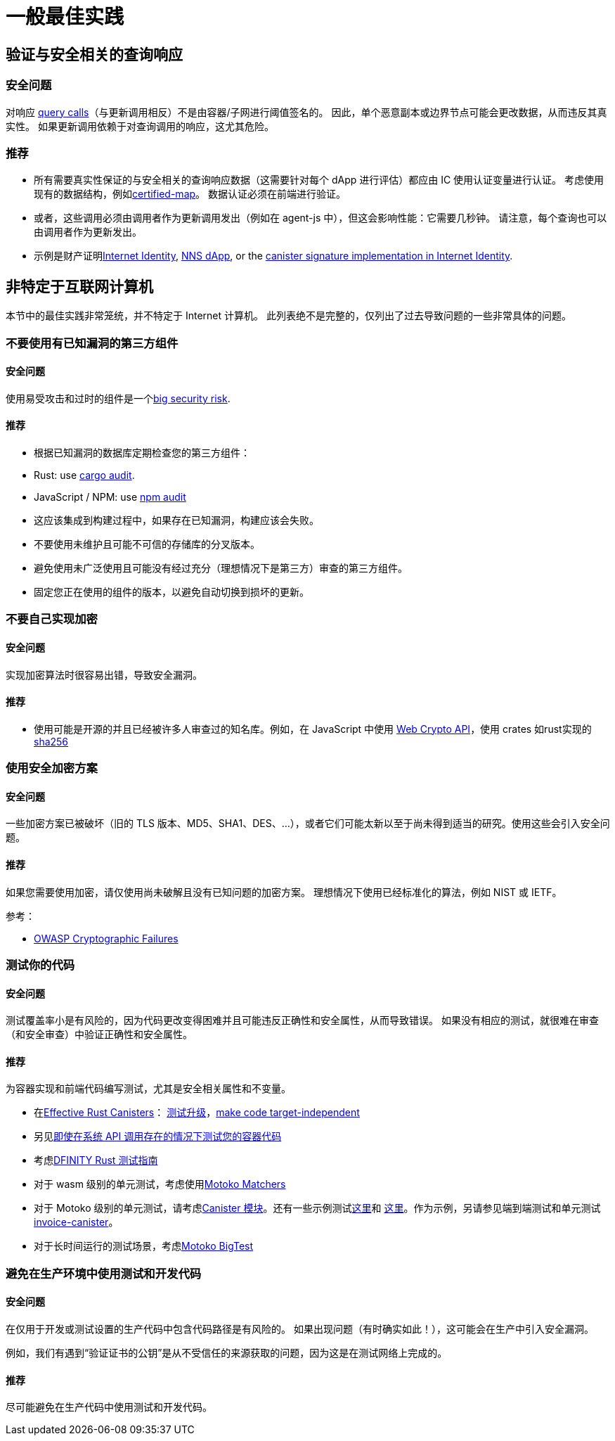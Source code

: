= 一般最佳实践

== 验证与安全相关的查询响应

=== 安全问题

对响应 link:https://smartcontracts.org/docs/interface-spec/index.html#http-interface[query calls]（与更新调用相反）不是由容器/子网进行阈值签名的。 因此，单个恶意副本或边界节点可能会更改数据，从而违反其真实性。 如果更新调用依赖于对查询调用的响应，这尤其危险。

=== 推荐

- 所有需要真实性保证的与安全相关的查询响应数据（这需要针对每个 dApp 进行评估）都应由 IC 使用认证变量进行认证。 考虑使用现有的数据结构，例如link:https://github.com/dfinity/cdk-rs/tree/main/src/ic-certified-map[certified-map]。 数据认证必须在前端进行验证。
- 或者，这些调用必须由调用者作为更新调用发出（例如在 agent-js 中），但这会影响性能：它需要几秒钟。 请注意，每个查询也可以由调用者作为更新发出。
- 示例是财产证明link:https://github.com/dfinity/internet-identity/blob/b29a6f68bbe5a49d048e12bc7a3263a9f43d080b/src/internet_identity/src/main.rs#L775-L808[Internet Identity], link:https://github.com/dfinity/nns-dapp/blob/372c3562127d70c2fde059bc9c268e8ae858583e/rs/src/assets.rs#L121-L145[NNS dApp], or the link:https://github.com/dfinity/internet-identity/blob/main/src/internet_identity/src/signature_map.rs[canister signature implementation in Internet Identity].

== 非特定于互联网计算机

本节中的最佳实践非常笼统，并不特定于 Internet 计算机。 此列表绝不是完整的，仅列出了过去导致问题的一些非常具体的问题。

=== 不要使用有已知漏洞的第三方组件

==== 安全问题

使用易受攻击和过时的组件是一个link:https://owasp.org/Top10/A06_2021-Vulnerable_and_Outdated_Components/[big security risk].

==== 推荐

- 根据已知漏洞的数据库定期检查您的第三方组件：
- Rust: use link:https://crates.io/crates/cargo-audit[cargo audit].
- JavaScript / NPM: use link:https://docs.npmjs.com/cli/v8/commands/npm-audit[npm audit]
- 这应该集成到构建过程中，如果存在已知漏洞，构建应该会失败。
- 不要使用未维护且可能不可信的存储库的分叉版本。
- 避免使用未广泛使用且可能没有经过充分（理想情况下是第三方）审查的第三方组件。
- 固定您正在使用的组件的版本，以避免自动切换到损坏的更新。

=== 不要自己实现加密

==== 安全问题

实现加密算法时很容易出错，导致安全漏洞。

==== 推荐

- 使用可能是开源的并且已经被许多人审查过的知名库。例如，在 JavaScript 中使用 https://developer.mozilla.org/en-US/docs/Web/API/Web_Crypto_API[Web Crypto API]，使用 crates 如rust实现的link:https://crates.io/crates/sha256[sha256]

=== 使用安全加密方案

==== 安全问题

一些加密方案已被破坏（旧的 TLS 版本、MD5、SHA1、DES、...），或者它们可能太新以至于尚未得到适当的研究。使用这些会引入安全问题。

==== 推荐

如果您需要使用加密，请仅使用尚未破解且没有已知问题的加密方案。 理想情况下使用已经标准化的算法，例如 NIST 或 IETF。

参考：

- link:https://owasp.org/Top10/A02_2021-Cryptographic_Failures/[OWASP Cryptographic Failures]

=== 测试你的代码

==== 安全问题

测试覆盖率小是有风险的，因为代码更改变得困难并且可能违反正确性和安全属性，从而导致错误。 如果没有相应的测试，就很难在审查（和安全审查）中验证正确性和安全属性。

==== 推荐

为容器实现和前端代码编写测试，尤其是安全相关属性和不变量。

- 在link:https://mmapped.blog/posts/01-effective-rust-canisters.html[Effective Rust Canisters]： link:https://mmapped.blog/posts/01-effective-rust-canisters.html#test-upgrades[测试升级]，link:https://mmapped.blog/posts/01-effective-rust-canisters.html#target-independent[make code target-independent]
- 另见link:rust-canister-development-security-best-practices.adoc#test-your-canister-code[即使在系统 API 调用存在的情况下测试您的容器代码]
- 考虑link:https://docs.dfinity.systems/dfinity/spec/meta/rust.html#_tests[DFINITY Rust 测试指南]
- 对于 wasm 级别的单元测试，考虑使用link:https://github.com/kritzcreek/motoko-matchers[Motoko Matchers]
- 对于 Motoko 级别的单元测试，请考虑link:https://kritzcreek.github.io/motoko-matchers/Canister.html[Canister 模块]。还有一些示例测试link:https://github.com/dfinity/motoko-base/blob/master/test/resultTest.mo[这里]和 link:https://github.com/dfinity/motoko-base/blob/master/test/textTest.mo[这里]。作为示例，另请参见端到端测试和单元测试link:https://github.com/dfinity/invoice-canister[invoice-canister]。
- 对于长时间运行的测试场景，考虑link:https://github.com/matthewhammer/motoko-bigtest[Motoko BigTest]

=== 避免在生产环境中使用测试和开发代码

==== 安全问题

在仅用于开发或测试设置的生产代码中包含代码路径是有风险的。 如果出现问题（有时确实如此！），这可能会在生产中引入安全漏洞。

例如，我们有遇到“验证证书的公钥”是从不受信任的来源获取的问题，因为这是在测试网络上完成的。

==== 推荐

尽可能避免在生产代码中使用测试和开发代码。